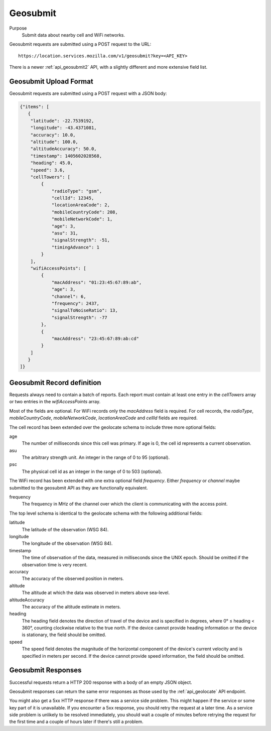 .. _api_geosubmit:

Geosubmit
=========

Purpose
    Submit data about nearby cell and WiFi networks.

Geosubmit requests are submitted using a POST request to the URL::

    https://location.services.mozilla.com/v1/geosubmit?key=<API_KEY>

There is a newer :ref:`api_geosubmit2` API, with a slightly
different and more extensive field list.


Geosubmit Upload Format
-----------------------

Geosubmit requests are submitted using a POST request with a JSON
body:

.. code-block:: javascript

    {"items": [
       {
        "latitude": -22.7539192,
        "longitude": -43.4371081,
        "accuracy": 10.0,
        "altitude": 100.0,
        "altitudeAccuracy": 50.0,
        "timestamp": 1405602028568,
        "heading": 45.0,
        "speed": 3.6,
        "cellTowers": [
            {
                "radioType": "gsm",
                "cellId": 12345,
                "locationAreaCode": 2,
                "mobileCountryCode": 208,
                "mobileNetworkCode": 1,
                "age": 3,
                "asu": 31,
                "signalStrength": -51,
                "timingAdvance": 1
            }
        ],
        "wifiAccessPoints": [
            {
                "macAddress": "01:23:45:67:89:ab",
                "age": 3,
                "channel": 6,
                "frequency": 2437,
                "signalToNoiseRatio": 13,
                "signalStrength": -77
            },
            {
                "macAddress": "23:45:67:89:ab:cd"
            }
        ]
       }
    ]}

Geosubmit Record definition
---------------------------

Requests always need to contain a batch of reports. Each report
must contain at least one entry in the `cellTowers` array or
two entries in the `wifiAccessPoints` array.

Most of the fields are optional. For WiFi records only the `macAddress` field
is required. For cell records, the `radioType`, `mobileCountryCode`,
`mobileNetworkCode`, `locationAreaCode` and `cellId` fields are required.

The cell record has been extended over the geolocate schema to include
three more optional fields:

age
    The number of milliseconds since this cell was primary.
    If age is 0, the cell id represents a current observation.

asu
    The arbitrary strength unit. An integer in the range of 0 to 95 (optional).

psc
    The physical cell id as an integer in the range of 0 to 503 (optional).

The WiFi record has been extended with one extra optional field
`frequency`.  Either `frequency` or `channel` maybe submitted to the
geosubmit API as they are functionally equivalent.

frequency
    The frequency in MHz of the channel over which the client is
    communicating with the access point.


The top level schema is identical to the geolocate schema with the
following additional fields:

latitude
    The latitude of the observation (WSG 84).

longitude
    The longitude of the observation (WSG 84).

timestamp
    The time of observation of the data, measured in milliseconds since
    the UNIX epoch. Should be omitted if the observation time is very
    recent.

accuracy
    The accuracy of the observed position in meters.

altitude
    The altitude at which the data was observed in meters above sea-level.

altitudeAccuracy
    The accuracy of the altitude estimate in meters.

heading
    The heading field denotes the direction of travel of the device and is
    specified in degrees, where 0° ≤ heading < 360°, counting clockwise
    relative to the true north. If the device cannot provide heading
    information or the device is stationary, the field should be omitted.

speed
    The speed field denotes the magnitude of the horizontal component of
    the device's current velocity and is specified in meters per second.
    If the device cannot provide speed information, the field should be
    omitted.


Geosubmit Responses
-------------------

Successful requests return a HTTP 200 response with a body of an empty
JSON object.

Geosubmit responses can return the same error responses as those used by the
:ref:`api_geolocate` API endpoint.

You might also get a 5xx HTTP response if there was a service side problem.
This might happen if the service or some key part of it is unavailable.
If you encounter a 5xx response, you should retry the request at a later
time. As a service side problem is unlikely to be resolved immediately,
you should wait a couple of minutes before retrying the request for the
first time and a couple of hours later if there's still a problem.
